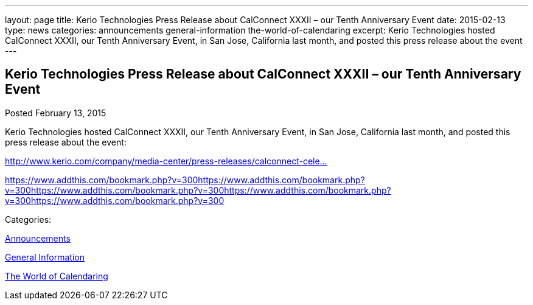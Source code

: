 ---
layout: page
title: Kerio Technologies Press Release about CalConnect XXXII – our Tenth Anniversary Event
date: 2015-02-13
type: news
categories: announcements general-information the-world-of-calendaring
excerpt: Kerio Technologies hosted CalConnect XXXII, our Tenth Anniversary Event, in San Jose, California last month, and posted this press release about the event
---

== Kerio Technologies Press Release about CalConnect XXXII – our Tenth Anniversary Event

[[node-135]]
Posted February 13, 2015 

Kerio Technologies hosted CalConnect XXXII, our Tenth Anniversary Event, in San Jose, California last month, and posted this press release about the event:

http://www.kerio.com/company/media-center/press-releases/calconnect-celebrates-tenth-anniversary[http://www.kerio.com/company/media-center/press-releases/calconnect-cele...]

https://www.addthis.com/bookmark.php?v=300https://www.addthis.com/bookmark.php?v=300https://www.addthis.com/bookmark.php?v=300https://www.addthis.com/bookmark.php?v=300https://www.addthis.com/bookmark.php?v=300

Categories:&nbsp;

link:/news/announcements[Announcements]

link:/news/general-information[General Information]

link:/news/the-world-of-calendaring[The World of Calendaring]

